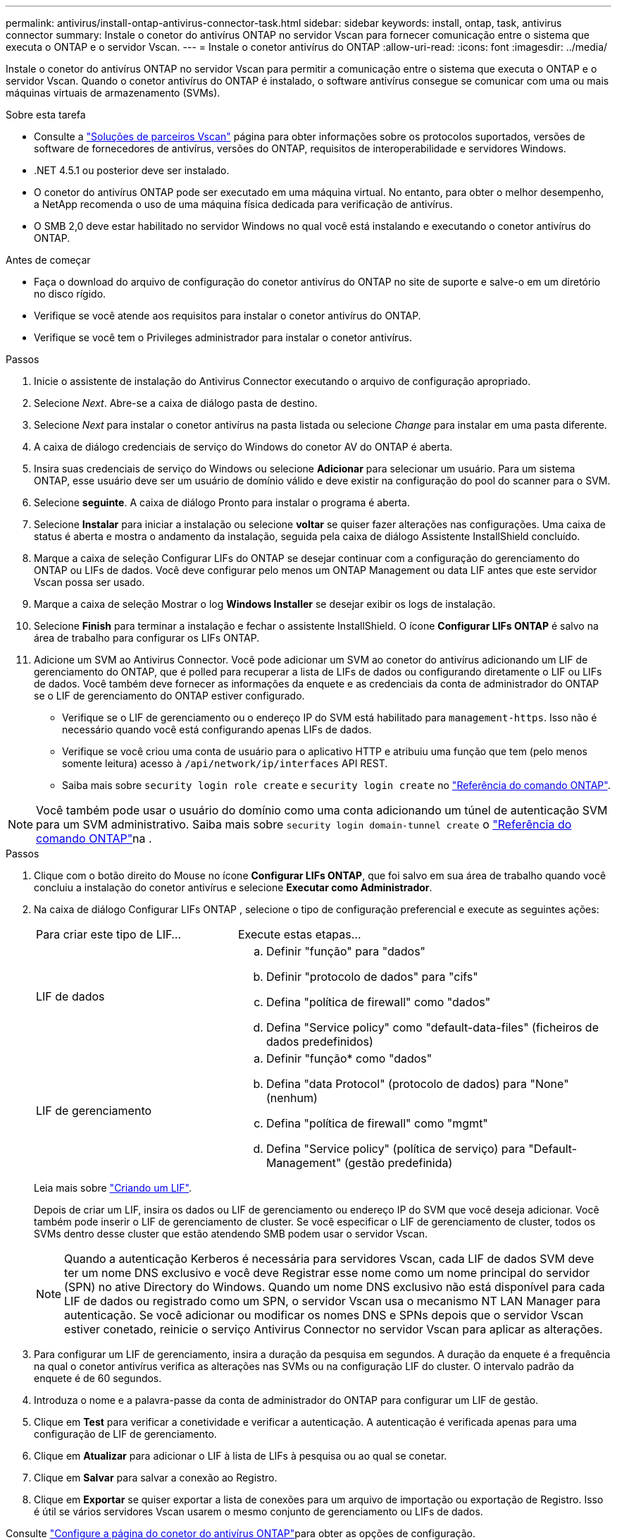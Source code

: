 ---
permalink: antivirus/install-ontap-antivirus-connector-task.html 
sidebar: sidebar 
keywords: install, ontap, task, antivirus connector 
summary: Instale o conetor do antivírus ONTAP no servidor Vscan para fornecer comunicação entre o sistema que executa o ONTAP e o servidor Vscan. 
---
= Instale o conetor antivírus do ONTAP
:allow-uri-read: 
:icons: font
:imagesdir: ../media/


[role="lead"]
Instale o conetor do antivírus ONTAP no servidor Vscan para permitir a comunicação entre o sistema que executa o ONTAP e o servidor Vscan. Quando o conetor antivírus do ONTAP é instalado, o software antivírus consegue se comunicar com uma ou mais máquinas virtuais de armazenamento (SVMs).

.Sobre esta tarefa
* Consulte a link:../antivirus/vscan-partner-solutions.html["Soluções de parceiros Vscan"] página para obter informações sobre os protocolos suportados, versões de software de fornecedores de antivírus, versões do ONTAP, requisitos de interoperabilidade e servidores Windows.
* .NET 4.5.1 ou posterior deve ser instalado.
* O conetor do antivírus ONTAP pode ser executado em uma máquina virtual. No entanto, para obter o melhor desempenho, a NetApp recomenda o uso de uma máquina física dedicada para verificação de antivírus.
* O SMB 2,0 deve estar habilitado no servidor Windows no qual você está instalando e executando o conetor antivírus do ONTAP.


.Antes de começar
* Faça o download do arquivo de configuração do conetor antivírus do ONTAP no site de suporte e salve-o em um diretório no disco rígido.
* Verifique se você atende aos requisitos para instalar o conetor antivírus do ONTAP.
* Verifique se você tem o Privileges administrador para instalar o conetor antivírus.


.Passos
. Inicie o assistente de instalação do Antivirus Connector executando o arquivo de configuração apropriado.
. Selecione _Next_. Abre-se a caixa de diálogo pasta de destino.
. Selecione _Next_ para instalar o conetor antivírus na pasta listada ou selecione _Change_ para instalar em uma pasta diferente.
. A caixa de diálogo credenciais de serviço do Windows do conetor AV do ONTAP é aberta.
. Insira suas credenciais de serviço do Windows ou selecione *Adicionar* para selecionar um usuário. Para um sistema ONTAP, esse usuário deve ser um usuário de domínio válido e deve existir na configuração do pool do scanner para o SVM.
. Selecione *seguinte*. A caixa de diálogo Pronto para instalar o programa é aberta.
. Selecione *Instalar* para iniciar a instalação ou selecione *voltar* se quiser fazer alterações nas configurações. Uma caixa de status é aberta e mostra o andamento da instalação, seguida pela caixa de diálogo Assistente InstallShield concluído.
. Marque a caixa de seleção Configurar LIFs do ONTAP se desejar continuar com a configuração do gerenciamento do ONTAP ou LIFs de dados. Você deve configurar pelo menos um ONTAP Management ou data LIF antes que este servidor Vscan possa ser usado.
. Marque a caixa de seleção Mostrar o log *Windows Installer* se desejar exibir os logs de instalação.
. Selecione *Finish* para terminar a instalação e fechar o assistente InstallShield. O ícone *Configurar LIFs ONTAP* é salvo na área de trabalho para configurar os LIFs ONTAP.
. Adicione um SVM ao Antivirus Connector. Você pode adicionar um SVM ao conetor do antivírus adicionando um LIF de gerenciamento do ONTAP, que é polled para recuperar a lista de LIFs de dados ou configurando diretamente o LIF ou LIFs de dados. Você também deve fornecer as informações da enquete e as credenciais da conta de administrador do ONTAP se o LIF de gerenciamento do ONTAP estiver configurado.
+
** Verifique se o LIF de gerenciamento ou o endereço IP do SVM está habilitado para `management-https`. Isso não é necessário quando você está configurando apenas LIFs de dados.
** Verifique se você criou uma conta de usuário para o aplicativo HTTP e atribuiu uma função que tem (pelo menos somente leitura) acesso à `/api/network/ip/interfaces` API REST.
** Saiba mais sobre `security login role create` e `security login create` no https://docs.netapp.com/us-en/ontap-cli/security-login-role-create.html["Referência do comando ONTAP"^].





NOTE: Você também pode usar o usuário do domínio como uma conta adicionando um túnel de autenticação SVM para um SVM administrativo. Saiba mais sobre `security login domain-tunnel create` o link:https://docs.netapp.com/us-en/ontap-cli/security-login-domain-tunnel-create.html["Referência do comando ONTAP"^]na .

.Passos
. Clique com o botão direito do Mouse no ícone *Configurar LIFs ONTAP*, que foi salvo em sua área de trabalho quando você concluiu a instalação do conetor antivírus e selecione *Executar como Administrador*.
. Na caixa de diálogo Configurar LIFs ONTAP , selecione o tipo de configuração preferencial e execute as seguintes ações:
+
[cols="35,65"]
|===


| Para criar este tipo de LIF... | Execute estas etapas... 


 a| 
LIF de dados
 a| 
.. Definir "função" para "dados"
.. Definir "protocolo de dados" para "cifs"
.. Defina "política de firewall" como "dados"
.. Defina "Service policy" como "default-data-files" (ficheiros de dados predefinidos)




 a| 
LIF de gerenciamento
 a| 
.. Definir "função* como "dados"
.. Defina "data Protocol" (protocolo de dados) para "None" (nenhum)
.. Defina "política de firewall" como "mgmt"
.. Defina "Service policy" (política de serviço) para "Default-Management" (gestão predefinida)


|===
+
Leia mais sobre link:../networking/create_a_lif.html["Criando um LIF"].

+
Depois de criar um LIF, insira os dados ou LIF de gerenciamento ou endereço IP do SVM que você deseja adicionar. Você também pode inserir o LIF de gerenciamento de cluster. Se você especificar o LIF de gerenciamento de cluster, todos os SVMs dentro desse cluster que estão atendendo SMB podem usar o servidor Vscan.

+
[NOTE]
====
Quando a autenticação Kerberos é necessária para servidores Vscan, cada LIF de dados SVM deve ter um nome DNS exclusivo e você deve Registrar esse nome como um nome principal do servidor (SPN) no ative Directory do Windows. Quando um nome DNS exclusivo não está disponível para cada LIF de dados ou registrado como um SPN, o servidor Vscan usa o mecanismo NT LAN Manager para autenticação. Se você adicionar ou modificar os nomes DNS e SPNs depois que o servidor Vscan estiver conetado, reinicie o serviço Antivirus Connector no servidor Vscan para aplicar as alterações.

====
. Para configurar um LIF de gerenciamento, insira a duração da pesquisa em segundos. A duração da enquete é a frequência na qual o conetor antivírus verifica as alterações nas SVMs ou na configuração LIF do cluster. O intervalo padrão da enquete é de 60 segundos.
. Introduza o nome e a palavra-passe da conta de administrador do ONTAP para configurar um LIF de gestão.
. Clique em *Test* para verificar a conetividade e verificar a autenticação. A autenticação é verificada apenas para uma configuração de LIF de gerenciamento.
. Clique em *Atualizar* para adicionar o LIF à lista de LIFs à pesquisa ou ao qual se conetar.
. Clique em *Salvar* para salvar a conexão ao Registro.
. Clique em *Exportar* se quiser exportar a lista de conexões para um arquivo de importação ou exportação de Registro. Isso é útil se vários servidores Vscan usarem o mesmo conjunto de gerenciamento ou LIFs de dados.


Consulte link:configure-ontap-antivirus-connector-task.html["Configure a página do conetor do antivírus ONTAP"]para obter as opções de configuração.
